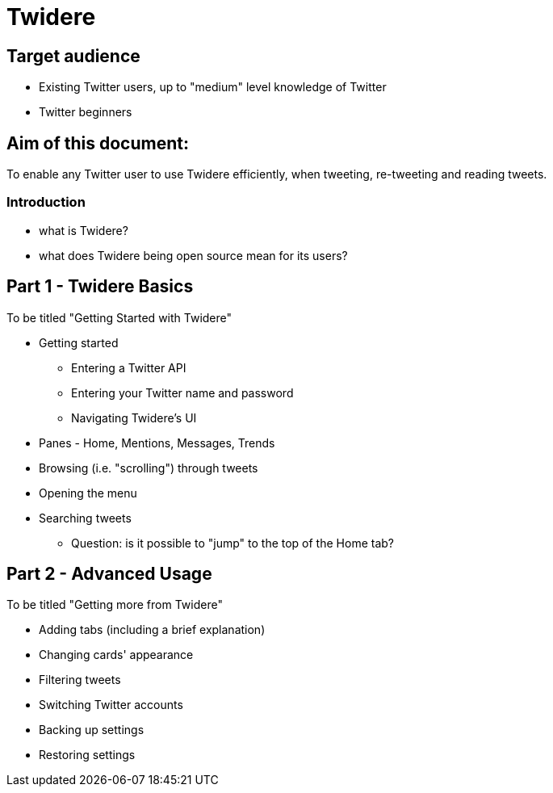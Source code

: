 = Twidere

== Target audience

- Existing Twitter users, up to "medium" level knowledge of Twitter
- Twitter beginners

== Aim of this document:

To enable any Twitter user to use Twidere efficiently, when tweeting, re-tweeting and reading tweets.


=== Introduction
- what is Twidere?
- what does Twidere being open source mean for its users?


== Part 1 - Twidere Basics

To be titled "Getting Started with Twidere"

* Getting started
- Entering a Twitter API
- Entering your Twitter name and password
- Navigating Twidere's UI
	* Panes - Home, Mentions, Messages, Trends
	* Browsing (i.e. "scrolling") through tweets
	* Opening the menu
	* Searching tweets
- Question: is it possible to "jump" to the top of the Home tab?



== Part 2 - Advanced Usage

To be titled "Getting more from Twidere"

* Adding tabs (including a brief explanation)
* Changing cards' appearance
* Filtering tweets
* Switching Twitter accounts
* Backing up settings
* Restoring settings
